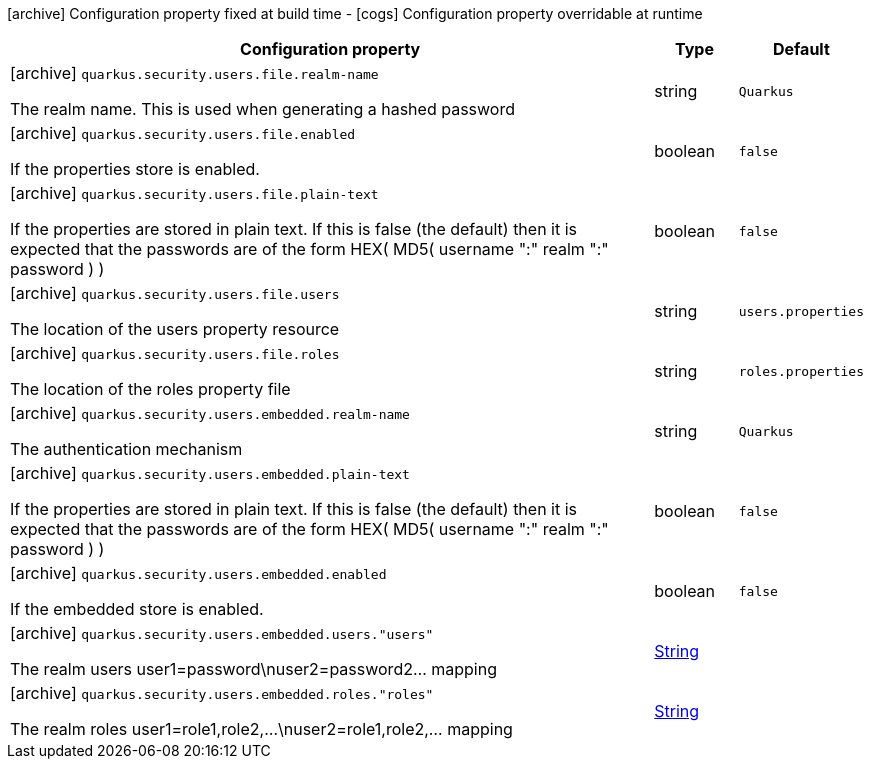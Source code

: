 [.configuration-legend]
icon:archive[title=Fixed at build time] Configuration property fixed at build time - icon:cogs[title=Overridable at runtime]️ Configuration property overridable at runtime 

[.configuration-reference, cols="80,.^10,.^10"]
|===
|Configuration property|Type|Default

a|icon:archive[title=Fixed at build time] `quarkus.security.users.file.realm-name`

[.description]
--
The realm name. This is used when generating a hashed password
--|string 
|`Quarkus`


a|icon:archive[title=Fixed at build time] `quarkus.security.users.file.enabled`

[.description]
--
If the properties store is enabled.
--|boolean 
|`false`


a|icon:archive[title=Fixed at build time] `quarkus.security.users.file.plain-text`

[.description]
--
If the properties are stored in plain text. If this is false (the default) then it is expected that the passwords are of the form HEX( MD5( username ":" realm ":" password ) )
--|boolean 
|`false`


a|icon:archive[title=Fixed at build time] `quarkus.security.users.file.users`

[.description]
--
The location of the users property resource
--|string 
|`users.properties`


a|icon:archive[title=Fixed at build time] `quarkus.security.users.file.roles`

[.description]
--
The location of the roles property file
--|string 
|`roles.properties`


a|icon:archive[title=Fixed at build time] `quarkus.security.users.embedded.realm-name`

[.description]
--
The authentication mechanism
--|string 
|`Quarkus`


a|icon:archive[title=Fixed at build time] `quarkus.security.users.embedded.plain-text`

[.description]
--
If the properties are stored in plain text. If this is false (the default) then it is expected that the passwords are of the form HEX( MD5( username ":" realm ":" password ) )
--|boolean 
|`false`


a|icon:archive[title=Fixed at build time] `quarkus.security.users.embedded.enabled`

[.description]
--
If the embedded store is enabled.
--|boolean 
|`false`


a|icon:archive[title=Fixed at build time] `quarkus.security.users.embedded.users."users"`

[.description]
--
The realm users user1=password\nuser2=password2... mapping
--|link:https://docs.oracle.com/javase/8/docs/api/java/lang/String.html[String]
 
|


a|icon:archive[title=Fixed at build time] `quarkus.security.users.embedded.roles."roles"`

[.description]
--
The realm roles user1=role1,role2,...\nuser2=role1,role2,... mapping
--|link:https://docs.oracle.com/javase/8/docs/api/java/lang/String.html[String]
 
|

|===